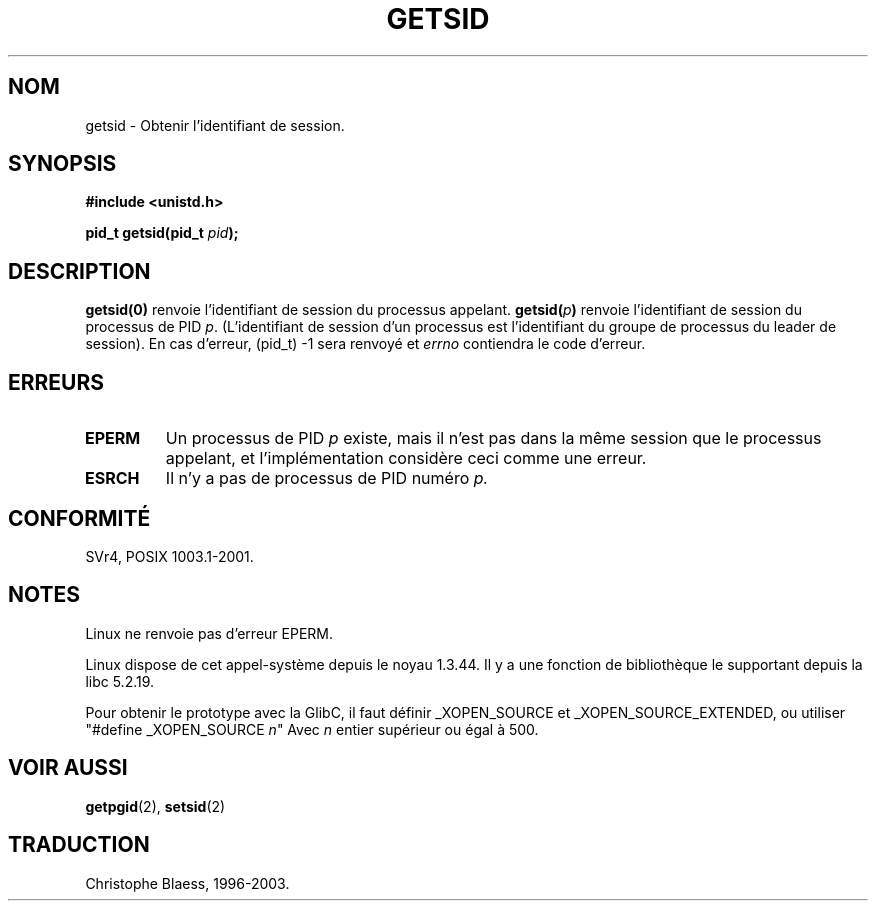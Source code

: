.\" Copyright (C) 1996 Andries Brouwer (aeb@cwi.nl)
.\"
.\" This is free documentation; you can redistribute it and/or
.\" modify it under the terms of the GNU General Public License as
.\" published by the Free Software Foundation; either version 2 of
.\" the License, or (at your option) any later version.
.\"
.\" The GNU General Public License's references to "object code"
.\" and "executables" are to be interpreted as the output of any
.\" document formatting or typesetting system, including
.\" intermediate and printed output.
.\"
.\" This manual is distributed in the hope that it will be useful,
.\" but WITHOUT ANY WARRANTY; without even the implied warranty of
.\" MERCHANTABILITY or FITNESS FOR A PARTICULAR PURPOSE.  See the
.\" GNU General Public License for more details.
.\"
.\" You should have received a copy of the GNU General Public
.\" License along with this manual; if not, write to the Free
.\" Software Foundation, Inc., 675 Mass Ave, Cambridge, MA 02139,
.\" USA.
.\"
.\" Traduction 14/10/1996 par Christophe Blaess (ccb@club-internet.fr)
.\" màj 10/12/1997 (LDP man-pages 1.18)
.\" màj 21/09/1998 (LDP man-pages 1.20)
.\" màj 19/01/2002 LDP 1.47
.\" màj 18/07/2003 LDP 1.56
.TH GETSID 2 "18 juillet 2003" LDP "Manuel du programmeur Linux"
.SH NOM
getsid \- Obtenir l'identifiant de session.
.SH SYNOPSIS
.B #include <unistd.h>
.sp
.BI "pid_t getsid(pid_t" " pid" );
.SH DESCRIPTION
.B getsid(0)
renvoie l'identifiant de session du processus appelant.
.BI getsid( p )
renvoie l'identifiant de session du processus de PID 
.IR p .
(L'identifiant de session d'un processus est l'identifiant du groupe de processus
du leader de session).
En cas d'erreur, (pid_t) \-1 sera renvoyé et
.I errno
contiendra le code d'erreur.
.SH ERREURS
.TP
.B EPERM
Un processus de PID
.I p
existe, mais il n'est pas dans la même session que le processus appelant,
et l'implémentation considère ceci comme une erreur.
.TP
.B ESRCH
Il n'y a pas de processus de PID numéro
.I p.
.SH "CONFORMITÉ"
SVr4, POSIX 1003.1-2001.
.SH NOTES
Linux ne renvoie pas d'erreur EPERM.
.LP
Linux dispose de cet appel-système depuis le noyau 1.3.44.
Il y a une fonction de bibliothèque le supportant depuis la libc 5.2.19.
.LP
Pour obtenir le prototype avec la GlibC, il faut définir _XOPEN_SOURCE et
_XOPEN_SOURCE_EXTENDED, ou utiliser "#define _XOPEN_SOURCE \fIn\fP"
Avec \fIn\fP entier supérieur ou égal à 500.
.SH "VOIR AUSSI"
.BR getpgid (2),
.BR setsid (2)
.SH TRADUCTION
Christophe Blaess, 1996-2003.
